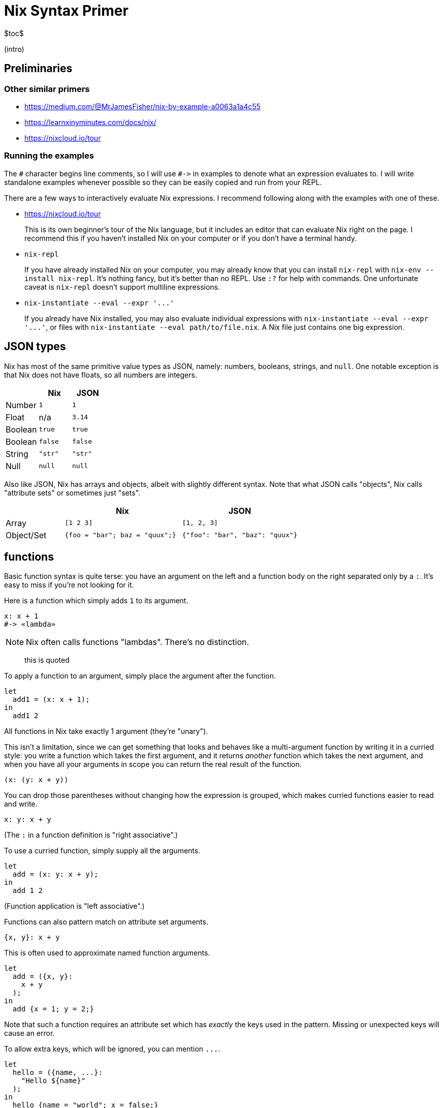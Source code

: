 Nix Syntax Primer
=================

$toc$

(intro)

== Preliminaries

=== Other similar primers

- https://medium.com/@MrJamesFisher/nix-by-example-a0063a1a4c55
- https://learnxinyminutes.com/docs/nix/
- https://nixcloud.io/tour

=== Running the examples

The `#` character begins line comments, so I will use `#->` in examples to denote what an expression evaluates to. I will write standalone examples whenever possible so they can be easily copied and run from your REPL.

There are a few ways to interactively evaluate Nix expressions. I recommend following along with the examples with one of these.

- https://nixcloud.io/tour
+
This is its own beginner's tour of the Nix language, but it includes an editor that can evaluate Nix right on the page. I recommend this if you haven't installed Nix on your computer or if you don't have a terminal handy.

- `nix-repl`
+
If you have already installed Nix on your computer, you may already know that you can install `nix-repl` with `nix-env --install nix-repl`. It's nothing fancy, but it's better than no REPL. Use `:?` for help with commands. One unfortunate caveat is `nix-repl` doesn't support multiline expressions.

- `nix-instantiate --eval --expr '...'`
+
If you already have Nix installed, you may also evaluate individual expressions with `nix-instantiate --eval --expr '...'`, or files with `nix-instantiate --eval path/to/file.nix`. A Nix file just contains one big expression.

== JSON types

Nix has most of the same primitive value types as JSON, namely: numbers, booleans, strings, and `null`. One notable exception is that Nix does not have floats, so all numbers are integers.

[options="header",cols="1,1,1"]
|====
|        |Nix     |JSON
|Number  |`1`     |`1`
|Float   | n/a    | `3.14`
|Boolean |`true`  |`true`
|Boolean |`false` |`false`
|String  |`"str"` |`"str"`
|Null    |`null`  |`null`
|====

Also like JSON, Nix has arrays and objects, albeit with slightly different syntax. Note that what JSON calls "objects", Nix calls "attribute sets" or sometimes just "sets".

[options="header",cols="1,2,2"]
|====
|           |Nix                            |JSON
|Array      |`[1 2 3]`                      |`[1, 2, 3]`
|Object/Set |`{foo = "bar"; baz = "quux";}` |`{"foo": "bar", "baz": "quux"}`
|====

== functions

Basic function syntax is quite terse: you have an argument on the left and a function body on the right separated only by a `:`. It's easy to miss if you're not looking for it.

Here is a function which simply adds `1` to its argument.

[source,nix]
----
x: x + 1
#-> «lambda»
----

NOTE: Nix often calls functions "lambdas". There's no distinction.

[quote]
____
this is quoted
____

To apply a function to an argument, simply place the argument after the function.

[source,nix]
----
let
  add1 = (x: x + 1);
in
  add1 2
----

All functions in Nix take exactly 1 argument (they're "unary").

This isn't a limitation, since we can get something that looks and behaves like a multi-argument function by writing it in a curried style: you write a function which takes the first argument, and it returns _another_ function which takes the next argument, and when you have all your arguments in scope you can return the real result of the function.

[source,nix]
----
(x: (y: x + y))
----

You can drop those parentheses without changing how the expression is grouped, which makes curried functions easier to read and write.

[source,nix]
----
x: y: x + y
----

(The `:` in a function definition is "right associative".)

To use a curried function, simply supply all the arguments.

[source,nix]
----
let
  add = (x: y: x + y);
in
  add 1 2
----

(Function application is "left associative".)

Functions can also pattern match on attribute set arguments.

[source,nix]
----
{x, y}: x + y
----

This is often used to approximate named function arguments.

[source,nix]
----
let
  add = ({x, y}:
    x + y
  );
in
  add {x = 1; y = 2;}
----

Note that such a function requires an attribute set which has _exactly_ the keys used in the pattern. Missing or unexpected keys will cause an error.

To allow extra keys, which will be ignored, you can mention `...`.

[source,nix]
----
let
  hello = ({name, ...}:
    "Hello ${name}"
  );
in
  hello {name = "world"; x = false;}
----

To allow missing keys, you can give them default values with `?`.

[source,nix]
----
let
  hello = ({name ? "world"}:
    "Hello ${name}"
  );
in
  hello {}
----

== variables and scopes

You can bind a variable to a value with `let ...; in ...`.

[source,nix]
----
let x = "value"; in {key = x;}
 #-> { key = "value"; }
----

[source,nix]
----
let x = {item = "value";}; in (with x; item)
----

== attribute sets

(like JSON's "Object", Ruby's "Hash", Python's "dict", etc., but with an obscure name)

[source,nix]
----
let x = {key = "value";}; in x.key

let name = "key"; x = {"${name}" = "value";}; in x."${name}"

let x = 1; y = 2; in {inherit x y;}

let attrset = {x = 1; y = 2;}; in {inherit (attrset) x y;}

let foo = {x = 1;}; bar = {y = 2;}; in (foo // bar)
----

== strings

[source,nix]
----
"str"

let name = "foo"; in "${name}"

let name = "world"; in
''
  # This can be any text, like a bash script
  echo "Hello ${name}"
''

let name = "world"; in "Hello " + name
----

== paths

[source,nix]
----
let path = ./config.yml; in "${path}"
----

[source,bash]
----
nix-instantiate -I mypath=./ --eval "<mypath>"
----
